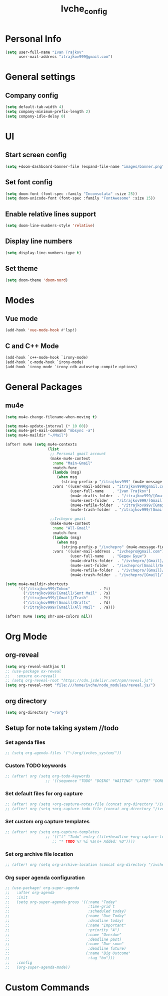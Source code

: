 #+TITLE: Ivche_config

* Personal Info
#+BEGIN_SRC emacs-lisp
(setq user-full-name "Ivan Trajkov"
      user-mail-address "itrajkov999@gmail.com")
#+END_SRC
* General settings
** Company config
#+BEGIN_SRC emacs-lisp
(setq default-tab-width 4)
(setq company-minimum-prefix-length 2)
(setq company-idle-delay 0)
#+END_SRC
* UI
** Start screen config
#+begin_src emacs-lisp
(setq +doom-dashboard-banner-file (expand-file-name "images/banner.png" doom-private-dir))
#+end_src
** Set font config
#+BEGIN_SRC emacs-lisp
(setq doom-font (font-spec :family "Inconsolata" :size 25))
(setq doom-unicode-font (font-spec :family "FontAwesome" :size 15))
#+END_SRC
** Enable relative lines support
#+BEGIN_SRC emacs-lisp
(setq doom-line-numbers-style 'relative)
#+END_SRC
** Display line numbers
#+BEGIN_SRC emacs-lisp
(setq display-line-numbers-type t)
#+END_SRC
** Set theme
#+BEGIN_SRC emacs-lisp
(setq doom-theme 'doom-nord)
#+END_SRC
* Modes
** Vue mode
#+begin_src emacs-lisp
(add-hook 'vue-mode-hook #'lsp!)
#+end_src
** C and C++ Mode
#+begin_src emacs-lisp
(add-hook `c++-mode-hook `irony-mode)
(add-hook `c-mode-hook `irony-mode)
(add-hook `irony-mode `irony-cdb-autosetup-compile-options)
#+end_src
* General Packages
** mu4e
#+begin_src emacs-lisp
(setq mu4e-change-filename-when-moving t)

(setq mu4e-update-interval (* 10 60))
(setq mu4e-get-mail-command "mbsync -a")
(setq mu4e-maildir "~/Mail")

(after! mu4e (setq mu4e-contexts
                   (list
                    ;; Personal gmail account
                    (make-mu4e-context
                     :name "Main-Gmail"
                     :match-func
                     (lambda (msg)
                       (when msg
                         (string-prefix-p "/itrajkov999" (mu4e-message-field msg :maildir))))
                     :vars '((user-mail-address . "itrajkov999@gmail.com")
                             (user-full-name    . "Ivan Trajkov")
                             (mu4e-drafts-folder  . "/itrajkov999/[Gmail]/Drafts")
                             (mu4e-sent-folder  . "/itrajkov999/[Gmail]/Sent Mail")
                             (mu4e-refile-folder  . "/itrajkov999/[Gmail]/All Mail")
                             (mu4e-trash-folder  . "/itrajkov999/[Gmail]/Trash")))

                    ;;Ivchepro gmail
                    (make-mu4e-context
                     :name "All-Gmail"
                     :match-func
                     (lambda (msg)
                       (when msg
                         (string-prefix-p "/ivchepro" (mu4e-message-field msg :maildir))))
                     :vars '((user-mail-address . "ivchepro@gmail.com")
                             (user-full-name    . "Беден Буџи")
                             (mu4e-drafts-folder  . "/ivchepro/[Gmail]/Drafts")
                             (mu4e-sent-folder  . "/ivchepro/[Gmail]/Sent Mail")
                             (mu4e-refile-folder  . "/ivchepro/[Gmail]/All Mail")
                             (mu4e-trash-folder  . "/ivchepro/[Gmail]/Trash"))))))

(setq mu4e-maildir-shortcuts
      '(("/itrajkov999/Inbox"             . ?i)
        ("/itrajkov999/[Gmail]/Sent Mail" . ?s)
        ("/itrajkov999/[Gmail]/Trash"     . ?t)
        ("/itrajkov999/[Gmail]/Drafts"    . ?d)
        ("/itrajkov999/[Gmail]/All Mail"  . ?a)))

(after! mu4e (setq shr-use-colors nil))
#+end_src

* Org Mode

** org-reveal
#+begin_src emacs-lisp
(setq org-reveal-mathjax t)
;; (use-package ox-reveal
;;   :ensure ox-reveal)
;; (setq org-reveal-root "https://cdn.jsdelivr.net/npm/reveal.js")
(setq org-reveal-root "file:///home/ivche/node_modules/reveal.js/")
#+end_src
** org directory
#+BEGIN_SRC emacs-lisp
(setq org-directory "~/org")
#+END_SRC

** Setup for note taking system //todo
*** Set agenda files
#+BEGIN_SRC emacs-lisp
;; (setq org-agenda-files '("~/org/ivches_system/"))
#+END_SRC
*** Custom TODO keywords
#+BEGIN_SRC emacs-lisp
;; (after! org (setq org-todo-keywords
                  ;; '((sequence "TODO" "DOING" "WAITING" "LATER" "DONE" "DELEGATED" "CANCELED"))))
#+END_SRC
*** Set default files for org capture
#+BEGIN_SRC emacs-lisp
 ;; (after! org (setq +org-capture-notes-file (concat org-directory "/ivches_system/general/quick_notes.org")))
 ;; (after! org (setq +org-capture-todo-file (concat org-directory "/ivches_system/mygtd.org")))
#+END_SRC
*** Set custom org capture templates
#+BEGIN_SRC emacs-lisp
;; (after! org (setq org-capture-templates
                  ;; '(("t" "Todo" entry (file+headline +org-capture-todo-file "Inbox")
                     ;; "* TODO %? %i %a\n+ Added: %U"))))
#+END_SRC
*** Set org archive file location
#+BEGIN_SRC emacs-lisp
;; (after! org (setq org-archive-location (concat org-directory "/ivches_system/archive/task_archive.org::")))
#+END_SRC
*** Org super agenda configuration
#+BEGIN_SRC emacs-lisp
;; (use-package! org-super-agenda
;;   :after org-agenda
;;   :init
;;   (setq org-super-agenda-grous '((:name "Today"
;;                                   :time-grid t
;;                                   :scheduled today)
;;                                  (:name "Due Today"
;;                                   :deadline today)
;;                                  (:name "Important"
;;                                   :priority "A")
;;                                  (:name "Overdue"
;;                                   :deadline past)
;;                                  (:name "Due soon"
;;                                   :deadline future)
;;                                  (:name "Big Outcome"
;;                                   :tag "bo")))
;;   :config
;;   (org-super-agenda-mode))
#+END_SRC

* Custom Commands
